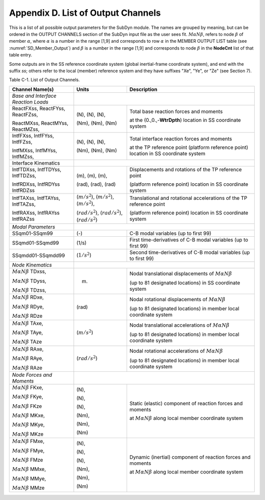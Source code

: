 .. _sd_appendix_D:

Appendix D. List of Output Channels
===================================

This is a list of all possible output parameters for the SubDyn module.
The names are grouped by meaning, but can be ordered in the OUTPUT
CHANNELS section of the SubDyn input file as the user sees fit. :math:`M \alpha N \beta`,
refers to node :math:`\beta` of member :math:`\alpha`, where :math:`\alpha` is a number in the range [1,9] and
corresponds to row :math:`\alpha` in the MEMBER OUTPUT LIST table (see :numref:`SD_Member_Output`) and
:math:`\beta` is a number in the range [1,9] and corresponds to node :math:`\beta` in the
**NodeCnt** list of that table entry.

Some outputs are in the SS reference coordinate system (global
inertial-frame coordinate system), and end with the suffix `ss`; others
refer to the local (member) reference system and they have suffixes
"Xe", "Ye", or "Ze" (see Section 7).

Table C-1. List of Output Channels.

+---------------------------------------+--------------------------------------------------------------+-------------------------------------------------------------------------------------------------------------------------------------+
| Channel Name(s)                       | Units                                                        | Description                                                                                                                         |
+=======================================+==============================================================+=====================================================================================================================================+
| *Base and Interface Reaction Loads*   |                                                                                                                                                                                                    |           
+---------------------------------------+--------------------------------------------------------------+-------------------------------------------------------------------------------------------------------------------------------------+
| ReactFXss, ReactFYss, ReactFZss,      | (N), (N), (N),                                               | Total base reaction forces and moments                                                                                              |
|                                       |                                                              |                                                                                                                                     |
| ReactMXss, ReactMYss, ReactMZss,      | (Nm), (Nm), (Nm)                                             | at the (0.,0.,-**WtrDpth**) location in SS coordinate system                                                                        |
+---------------------------------------+--------------------------------------------------------------+-------------------------------------------------------------------------------------------------------------------------------------+
| IntfFXss, IntfFYss, IntfFZss,         | (N), (N), (N),                                               | Total interface reaction forces and moments                                                                                         |
|                                       |                                                              |                                                                                                                                     |
| IntfMXss, IntfMYss, IntfMZss,         | (Nm), (Nm), (Nm)                                             | at the TP reference point (platform reference point) location in SS coordinate system                                               |
+---------------------------------------+--------------------------------------------------------------+-------------------------------------------------------------------------------------------------------------------------------------+
| Interface Kinematics                  |                                                                                                                                                                                                    |        
+---------------------------------------+--------------------------------------------------------------+-------------------------------------------------------------------------------------------------------------------------------------+
| IntfTDXss, IntfTDYss, IntfTDZss,      | (m), (m), (m),                                               | Displacements and rotations of the TP reference point                                                                               |
|                                       |                                                              |                                                                                                                                     |
| IntfRDXss, IntfRDYss IntfRDZss        | (rad), (rad), (rad)                                          | (platform reference point) location in SS coordinate system                                                                         |
+---------------------------------------+--------------------------------------------------------------+-------------------------------------------------------------------------------------------------------------------------------------+
| IntfTAXss, IntfTAYss, IntfTAZss,      | (:math:`{m/s^2}`), (:math:`{m/s^2}`), (:math:`{m/s^2}`),     | Translational and rotational accelerations of the TP reference point                                                                |
|                                       |                                                              |                                                                                                                                     |
| IntfRAXss, IntfRAYss IntfRAZss        | (:math:`{rad/s^2}`), (:math:`{rad/s^2}`), (:math:`{rad/s^2}`)| (platform reference point) location in SS coordinate system                                                                         |
+---------------------------------------+--------------------------------------------------------------+-------------------------------------------------------------------------------------------------------------------------------------+
| *Modal Parameters*                    |                                                                                                                                                                                                    |              
+---------------------------------------+--------------------------------------------------------------+-------------------------------------------------------------------------------------------------------------------------------------+
| SSqm01-SSqm99                         | (-)                                                          | C-B modal variables (up to first 99)                                                                                                |
+---------------------------------------+--------------------------------------------------------------+-------------------------------------------------------------------------------------------------------------------------------------+
| SSqmd01-SSqmd99                       | (1/s)                                                        | First time-derivatives of C-B modal variables (up to first 99)                                                                      |
+---------------------------------------+--------------------------------------------------------------+-------------------------------------------------------------------------------------------------------------------------------------+
| SSqmdd01-SSqmdd99                     | (:math:`{1/s^2}`)                                            | Second time-derivatives of C-B modal variables (up to first 99)                                                                     |
+---------------------------------------+--------------------------------------------------------------+-------------------------------------------------------------------------------------------------------------------------------------+
| *Node Kinematics*                     |                                                                                                                                                                                                    |           
+---------------------------------------+--------------------------------------------------------------+-------------------------------------------------------------------------------------------------------------------------------------+
| :math:`{M \alpha N \beta}` TDxss,     | (m)                                                          | Nodal translational displacements of :math:`M \alpha N \beta`							                     |
|					|							       | 																     |
| :math:`M \alpha N \beta` TDyss, 	|							       |  									                                                             |
|					|							       | (up to 81 designated locations) in SS coordinate system									     |
| :math:`M \alpha N \beta` TDzss,	|							       |																     |
+---------------------------------------+--------------------------------------------------------------+-------------------------------------------------------------------------------------------------------------------------------------+
| :math:`{M \alpha N \beta}` RDxe,      | (rad)  						       | Nodal rotational displacements of :math:`M \alpha N \beta`                                                                          |
|					|							       |																     |
| :math:`{M \alpha N \beta}` RDye,	|							       |																     |
|                                       |                                                              | (up to 81 designated locations) in member local coordinate system                                                                   |
| :math:`{M \alpha N \beta}` RDze	|							       |																     |
+---------------------------------------+--------------------------------------------------------------+-------------------------------------------------------------------------------------------------------------------------------------+
| :math:`{M \alpha N \beta}` TAxe,	| (:math:`{m/s^2}`)					       | Nodal translational accelerations  of :math:`M \alpha N \beta`                                                                      |
|					|							       |																     |
| :math:`{M \alpha N \beta}` TAye,	|							       |																     |
|					|							       | (up to 81 designated locations) in member local coordinate system                                                                   |
| :math:`{M \alpha N \beta}` TAze       |                                                              |																     |
+---------------------------------------+--------------------------------------------------------------+-------------------------------------------------------------------------------------------------------------------------------------+
| :math:`{M \alpha N \beta}` RAxe,	| (:math:`{rad/s^2}`)					       | Nodal rotational accelerations  of :math:`M \alpha N \beta`                                                                         |
|					|							       |																     |
| :math:`{M \alpha N \beta}` RAye,	|							       |																     |
|					|							       | (up to 81 designated locations) in member local coordinate system                                                                   |
| :math:`{M \alpha N \beta}` RAze       |                                                              |																     |
+---------------------------------------+--------------------------------------------------------------+-------------------------------------------------------------------------------------------------------------------------------------+
| *Node Forces and Moments*             |                                                                                                                                                                                                    |           
+---------------------------------------+--------------------------------------------------------------+-------------------------------------------------------------------------------------------------------------------------------------+
| :math:`{M \alpha N \beta}` FKxe,	| (N),                                                         |  Static (elastic) component of reaction forces and moments                                               			     |
|					|                                                              |                                                                                                     				     |
| :math:`{M \alpha N \beta}` FKye,	| (N),                                                         |  at :math:`M \alpha N \beta`  along local member coordinate system                                                                  |               
|					|							       |																     |
| :math:`{M \alpha N \beta}` FKze       | (N),							       | 																     |
|					|							       |																     |
| :math:`{M \alpha N \beta}` MKxe,	| (Nm),							       | 																     |
|					|							       |																     |
| :math:`{M \alpha N \beta}` MKye,	| (Nm),							       | 																     |
|					|							       |																     |
| :math:`{M \alpha N \beta}` MKze       | (Nm)							       | 																     |
+---------------------------------------+--------------------------------------------------------------+-------------------------------------------------------------------------------------------------------------------------------------+
| :math:`{M \alpha N \beta}` FMxe,	| (N),                                                         |  Dynamic (inertial) component of reaction forces and moments                                               			     |
|					|                                                              |                                                                                                     				     |
| :math:`{M \alpha N \beta}` FMye,	| (N),                                                         |  at :math:`M \alpha N \beta`  along local member coordinate system                                                                  |               
|					|							       |																     |
| :math:`{M \alpha N \beta}` FMze       | (N),							       | 																     |
|					|							       |																     |
| :math:`{M \alpha N \beta}` MMxe,	| (Nm),							       | 																     |
|					|							       |																     |
| :math:`{M \alpha N \beta}` MMye,	| (Nm),							       | 																     |
|					|							       |																     |
| :math:`{M \alpha N \beta}` MMze       | (Nm)							       | 																     |
+---------------------------------------+--------------------------------------------------------------+-------------------------------------------------------------------------------------------------------------------------------------+

